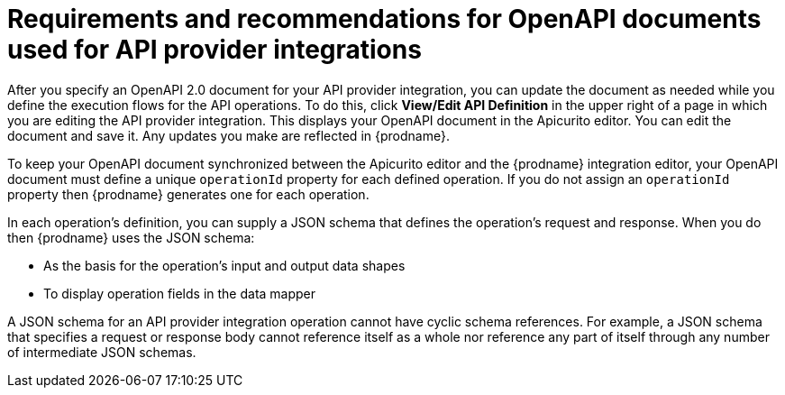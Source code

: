 // Module included in the following assemblies:
// as_trigger-integrations-with-api-calls.adoc

[id='requirements-for-api-provider-integrations_{context}']
= Requirements and recommendations for OpenAPI documents used for API provider integrations 

After you specify an OpenAPI 2.0 document for your API provider 
integration, you can update the document as needed while you define
the execution flows for the API operations. To do this, click
*View/Edit API Definition* in the upper right of a page in
which you are editing the API provider integration. This displays
your OpenAPI document in the Apicurito editor. You can edit the 
document and save it. Any updates you make are reflected in
{prodname}.

To keep your OpenAPI document synchronized between the Apicurito 
editor and the {prodname} integration editor, your OpenAPI document 
must define a unique `operationId` property for each defined 
operation. If you do not assign an `operationId` property then
{prodname} generates one for each operation.

In each operation's definition, you can supply a JSON schema that
defines the operation's request and response. When you do then
{prodname} uses the JSON schema:

* As the basis for the operation's input and output data shapes
* To display operation fields in the data mapper

A JSON schema for an API provider integration operation cannot have cyclic 
schema references. 
For example, a JSON schema that specifies a request or response 
body cannot reference itself as a whole nor reference any part 
of itself through any number of intermediate JSON schemas.

